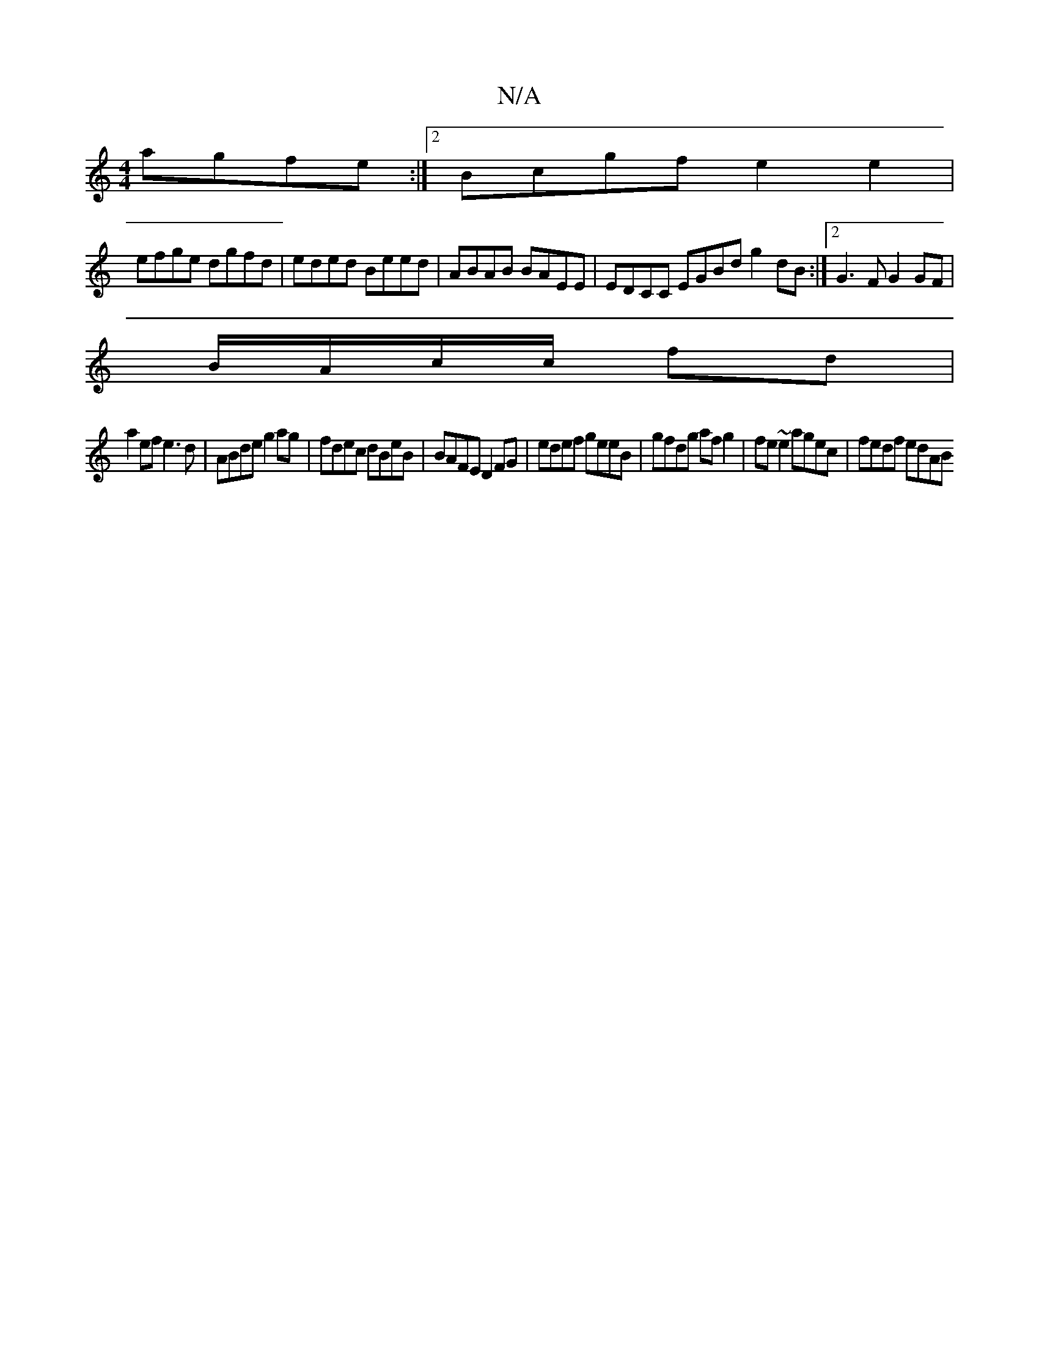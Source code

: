 X:1
T:N/A
M:4/4
R:N/A
K:Cmajor
 agfe:|2 Bcgf e2 e2 |
efge dgfd | eded Beed | ABAB BAEE | EDCC EGBd g2dB :|2 G3F G2 GF |
B/A/c/c/ fd |
a2 ef e3d | ABde g2 ag | fdec dBeB | BAFE D2FG | edef geeB | gfdg af g2 | fe~e2 agec | fedf edAB 